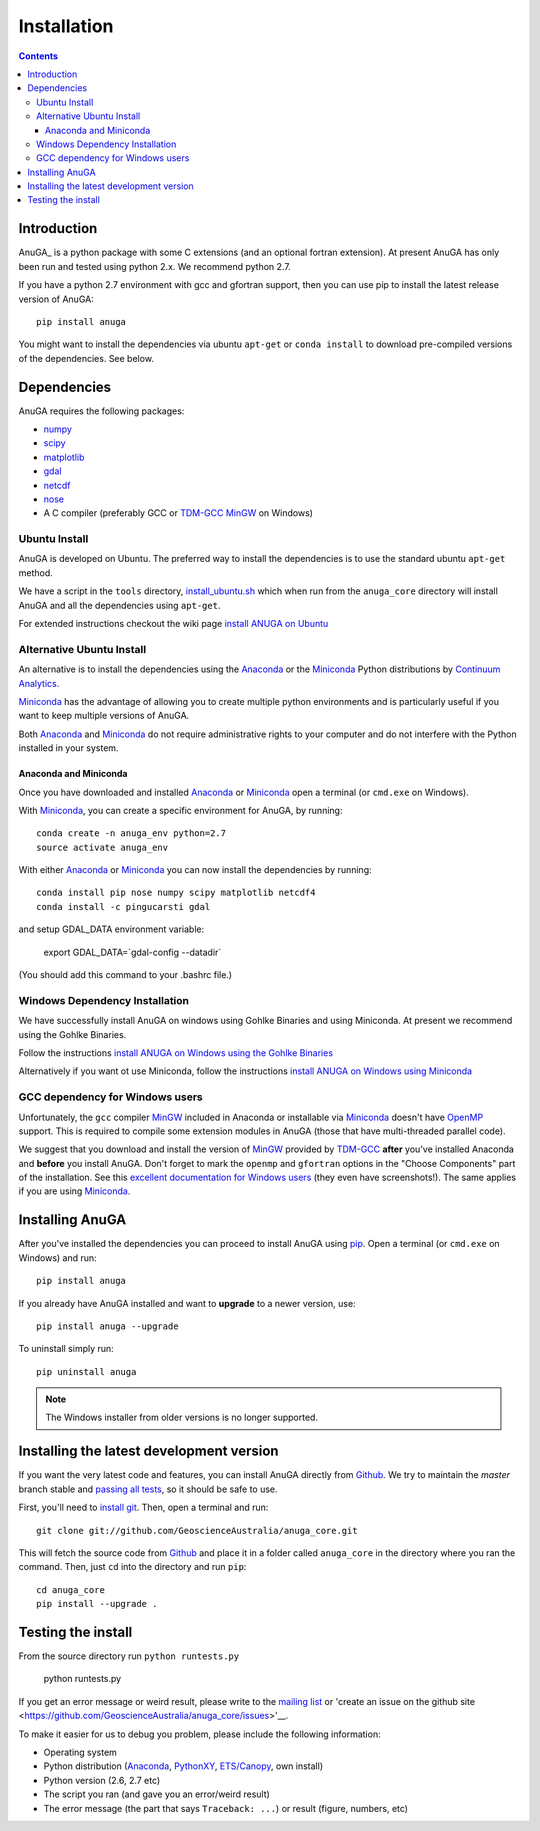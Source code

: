 

Installation
============

.. contents::

Introduction
------------

AnuGA_ is a python package with some C extensions (and an optional fortran 
extension). At present AnuGA has only been run and tested using python 2.x.
We recommend python 2.7.  

If you have a python 2.7 environment with gcc and gfortran support, 
then you can use pip to install the latest release 
version of AnuGA::

	pip install anuga

You might want to install the dependencies via ubuntu ``apt-get`` or ``conda install`` 
to download pre-compiled versions of the dependencies. See below. 


Dependencies
------------

AnuGA requires the following packages:

* `numpy <http://numpy.scipy.org/>`_
* `scipy <http://scipy.org/>`_
* `matplotlib <http://matplotlib.sourceforge.net/>`_
* `gdal <http://gdal.org/>`_
* `netcdf <http://www.unidata.ucar.edu/software/netcdf/>`_
* `nose <http://nose.readthedocs.org/en/latest/>`_
* A C compiler (preferably GCC or TDM-GCC_ MinGW_ on Windows)


Ubuntu Install
++++++++++++++

AnuGA is developed on Ubuntu. The preferred way to install the dependencies is 
to use the standard ubuntu ``apt-get`` method. 

We have a script in the ``tools`` directory,
`install_ubuntu.sh <https://github.com/GeoscienceAustralia/anuga_core/blob/master/tools/install_ubuntu.sh>`_
which when run from the ``anuga_core`` directory will install AnuGA and all the dependencies using ``apt-get``.

For extended instructions checkout the wiki page
`install ANUGA on Ubuntu <https://github.com/GeoscienceAustralia/anuga_core/wiki/Install-ANUGA-on-Ubuntu>`_



Alternative Ubuntu Install
++++++++++++++++++++++++++

An alternative is to install the dependencies using the Anaconda_ or the Miniconda_ Python 
distributions by `Continuum Analytics`_.

Miniconda_ has the advantage of allowing you to create multiple 
python environments and is particularly 
useful if you want to keep multiple versions of AnuGA.

Both Anaconda_ and Miniconda_ do not require administrative rights 
to your computer and do not interfere with the Python installed 
in your system.


Anaconda and Miniconda
~~~~~~~~~~~~~~~~~~~~~~

Once you have downloaded and installed Anaconda_ or Miniconda_
open a terminal (or ``cmd.exe`` on Windows).

With  Miniconda_, you can create 
a specific environment for AnuGA, by running::

    conda create -n anuga_env python=2.7
    source activate anuga_env
    
    
With either Anaconda_ or Miniconda_ you can now install the dependencies by running::

    conda install pip nose numpy scipy matplotlib netcdf4
    conda install -c pingucarsti gdal 
    
and setup GDAL_DATA environment variable:

    export GDAL_DATA=`gdal-config --datadir` 
    
(You should add this command to your .bashrc file.)    


Windows Dependency Installation
+++++++++++++++++++++++++++++++

We have successfully install AnuGA on windows using Gohlke Binaries and using Miniconda. 
At present we recommend using the Gohlke Binaries. 

Follow the instructions 
`install ANUGA on Windows using the Gohlke Binaries
<https://github.com/GeoscienceAustralia/anuga_core/wiki/Install-ANUGA-on-Windows-using-Gohlke-Binaries>`_

Alternatively if you want ot use Miniconda, follow the instructions 
`install ANUGA on Windows using Miniconda
<https://github.com/GeoscienceAustralia/anuga_core/wiki/Install-ANUGA-on-Windows-using-Miniconda>`_



GCC dependency for Windows users
++++++++++++++++++++++++++++++++++++

Unfortunately, the ``gcc`` compiler MinGW_ included in Anaconda or 
installable via Miniconda_ doesn't have OpenMP_ support. This is required to compile
some extension modules in AnuGA (those that have multi-threaded parallel code).

We suggest that you download and install the version of MinGW_ provided by TDM-GCC_
**after** you've installed Anaconda and **before** you install AnuGA.
Don't forget to mark the ``openmp`` and ``gfortran`` options in the "Choose Components" part of
the installation. See this `excellent documentation for Windows users`_
(they even have screenshots!). The same applies if you are using Miniconda_.


Installing AnuGA
----------------

After you've installed the dependencies you can proceed to install AnuGA
using pip_.
Open a terminal (or ``cmd.exe`` on Windows) and run::

    pip install anuga


If you already have AnuGA installed and want to **upgrade** to a newer
version, use::

    pip install anuga --upgrade

To uninstall simply run::

    pip uninstall anuga


.. note::

    The Windows installer from older versions is no longer supported.

Installing the latest development version
-----------------------------------------

If you want the very latest code and features,
you can install AnuGA directly from Github_.
We try to maintain the *master* branch stable and
`passing all tests <https://travis-ci.org/GeoscienceAustralia/anuga_core/branches>`__,
so it should be safe to use.

First, you'll need to `install git`_.
Then, open a terminal and run::

    git clone git://github.com/GeoscienceAustralia/anuga_core.git 

This will fetch the source code from Github_
and place it in a folder called ``anuga_core`` in the directory where you ran the
command.
Then, just ``cd`` into the directory and run ``pip``::

    cd anuga_core
    pip install --upgrade .
    

Testing the install
-------------------


From the source directory run ``python runtests.py``

    python runtests.py
    

If you get an error message or weird result,
please write to the `mailing list`_ or 'create an issue on the github site 
<https://github.com/GeoscienceAustralia/anuga_core/issues>'__.

To make it easier for us to debug you problem, please include the following
information:

* Operating system
* Python distribution (Anaconda_, PythonXY_, `ETS/Canopy`_, own install)
* Python version (2.6, 2.7 etc)
* The script you ran (and gave you an error/weird result)
* The error message (the part that says ``Traceback: ...``) or result (figure,
  numbers, etc)
    
.. _AnuGA http://anuga.anu.edu.au/ 
.. _install git: http://git-scm.com/
.. _Github: https://github.com/stoiver/anuga_core/
.. _Python: http://www.python.org/
.. _pip: http://www.pip-installer.org
.. _MinGW: http://www.mingw.org/
.. _mailing list: anuga-user@lists.sourceforge.net
.. _Continuum Analytics: http://continuum.io/
.. _Anaconda: http://continuum.io/downloads
.. _Miniconda: http://conda.pydata.org/miniconda.html
.. _PythonXY: http://code.google.com/p/pythonxy/
.. _ETS/Canopy: http://code.enthought.com/projects/index.php
.. _OpenMP: http://openmp.org/
.. _TDM-GCC: http://tdm-gcc.tdragon.net/
.. _excellent documentation for Windows users: http://docs-windows.readthedocs.org/en/latest/devel.html#mingw-with-openmp-support

